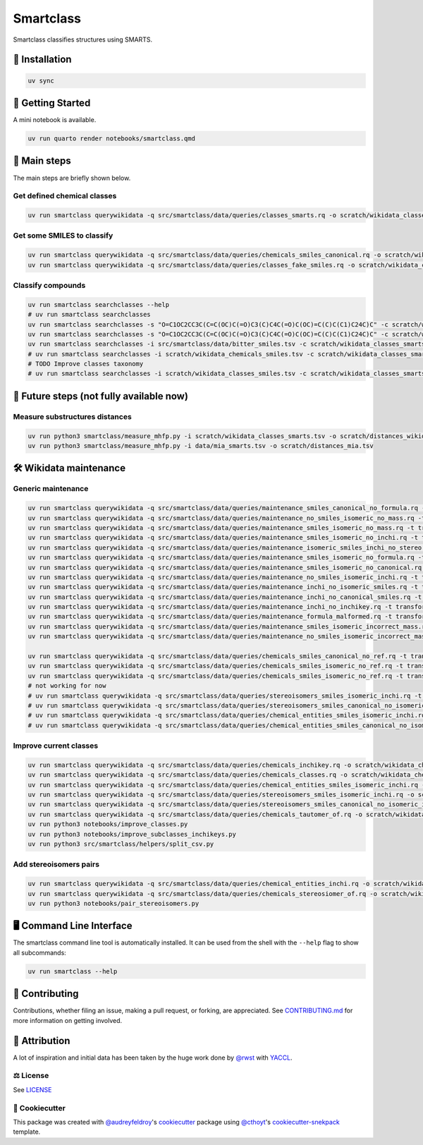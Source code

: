 Smartclass
==========
Smartclass classifies structures using SMARTS.

🚀 Installation
---------------
.. code-block:: sh

    uv sync


💪 Getting Started
------------------
A mini notebook is available.

.. code-block:: sh

    uv run quarto render notebooks/smartclass.qmd

🌟 Main steps
-------------

The main steps are briefly shown below.

Get defined chemical classes
~~~~~~~~~~~~~~~~~~~~~~~~~~~~
.. code-block:: sh

    uv run smartclass querywikidata -q src/smartclass/data/queries/classes_smarts.rq -o scratch/wikidata_classes_smarts.tsv


Get some SMILES to classify
~~~~~~~~~~~~~~~~~~~~~~~~~~~
.. code-block:: sh

    uv run smartclass querywikidata -q src/smartclass/data/queries/chemicals_smiles_canonical.rq -o scratch/wikidata_chemicals_smiles.tsv
    uv run smartclass querywikidata -q src/smartclass/data/queries/classes_fake_smiles.rq -o scratch/wikidata_classes_smiles.tsv

Classify compounds
~~~~~~~~~~~~~~~~~~~
.. code-block:: sh

    uv run smartclass searchclasses --help
    # uv run smartclass searchclasses
    uv run smartclass searchclasses -s "O=C1OC2CC3C(C=C(OC)C(=O)C3(C)C4C(=O)C(OC)=C(C)C(C1)C24C)C" -c scratch/wikidata_classes_smarts.tsv --verbose
    uv run smartclass searchclasses -s "O=C1OC2CC3C(C=C(OC)C(=O)C3(C)C4C(=O)C(OC)=C(C)C(C1)C24C)C" -c scratch/wikidata_classes_smarts.tsv --closest-only False --verbose
    uv run smartclass searchclasses -i src/smartclass/data/bitter_smiles.tsv -c scratch/wikidata_classes_smarts.tsv
    # uv run smartclass searchclasses -i scratch/wikidata_chemicals_smiles.tsv -c scratch/wikidata_classes_smarts.tsv --closest-only False
    # TODO Improve classes taxonomy
    # uv run smartclass searchclasses -i scratch/wikidata_classes_smiles.tsv -c scratch/wikidata_classes_smarts.tsv --closest-only False

🤯 Future steps (not fully available now)
-----------------------------------------

Measure substructures distances
~~~~~~~~~~~~~~~~~~~~~~~~~~~~~~~
.. code-block:: sh

    uv run python3 smartclass/measure_mhfp.py -i scratch/wikidata_classes_smarts.tsv -o scratch/distances_wikidata.tsv
    uv run python3 smartclass/measure_mhfp.py -i data/mia_smarts.tsv -o scratch/distances_mia.tsv

🛠️ Wikidata maintenance
-----------------------

Generic maintenance
~~~~~~~~~~~~~~~~~~~
.. code-block:: sh

    uv run smartclass querywikidata -q src/smartclass/data/queries/maintenance_smiles_canonical_no_formula.rq -t transform_smiles_to_formula -o scratch/formulas_canonical.csv
    uv run smartclass querywikidata -q src/smartclass/data/queries/maintenance_no_smiles_isomeric_no_mass.rq -t transform_inchi_to_mass -o scratch/masses_inchi.csv
    uv run smartclass querywikidata -q src/smartclass/data/queries/maintenance_smiles_isomeric_no_mass.rq -t transform_smiles_to_mass -o scratch/masses_isomeric.csv
    uv run smartclass querywikidata -q src/smartclass/data/queries/maintenance_smiles_isomeric_no_inchi.rq -t transform_smiles_to_inchi -o scratch/inchis_isomeric.csv
    uv run smartclass querywikidata -q src/smartclass/data/queries/maintenance_isomeric_smiles_inchi_no_stereo.rq -t transform_smiles_to_inchi -o scratch/incorrect_inchis.csv
    uv run smartclass querywikidata -q src/smartclass/data/queries/maintenance_smiles_isomeric_no_formula.rq -t transform_smiles_to_formula -o scratch/formulas_isomeric.csv
    uv run smartclass querywikidata -q src/smartclass/data/queries/maintenance_smiles_isomeric_no_canonical.rq -t transform_smiles_i_to_smiles_c -o scratch/smiles_isomeric.csv
    uv run smartclass querywikidata -q src/smartclass/data/queries/maintenance_no_smiles_isomeric_inchi.rq -t transform_inchi_to_smiles_isomeric -o scratch/smiles_i_inchi.csv
    uv run smartclass querywikidata -q src/smartclass/data/queries/maintenance_inchi_no_isomeric_smiles.rq -t transform_inchi_to_smiles_isomeric -o scratch/smiles_i_inchi_2.csv
    uv run smartclass querywikidata -q src/smartclass/data/queries/maintenance_inchi_no_canonical_smiles.rq -t transform_inchi_to_smiles_canonical -o scratch/smiles_c_inchi.csv
    uv run smartclass querywikidata -q src/smartclass/data/queries/maintenance_inchi_no_inchikey.rq -t transform_inchi_to_inchikey -o scratch/inchikeys.csv
    uv run smartclass querywikidata -q src/smartclass/data/queries/maintenance_formula_malformed.rq -t transform_formula_to_formula -o scratch/formulas_malformed.csv
    uv run smartclass querywikidata -q src/smartclass/data/queries/maintenance_smiles_isomeric_incorrect_mass.rq -t transform_smiles_mass_to_smiles_mass -o scratch/masses_incorrect_isomeric.csv
    uv run smartclass querywikidata -q src/smartclass/data/queries/maintenance_no_smiles_isomeric_incorrect_mass.rq -t transform_inchi_mass_to_inchi_mass -o scratch/masses_incorrect_inchi.csv

    uv run smartclass querywikidata -q src/smartclass/data/queries/chemicals_smiles_canonical_no_ref.rq -t transform_smiles_c_to_smiles_c_tauto -o scratch/smiles_c_tauto.csv
    uv run smartclass querywikidata -q src/smartclass/data/queries/chemicals_smiles_isomeric_no_ref.rq -t transform_smiles_i_to_smiles_i -o scratch/smiles_i.csv
    uv run smartclass querywikidata -q src/smartclass/data/queries/chemicals_smiles_isomeric_no_ref.rq -t transform_smiles_i_to_smiles_i_tauto -o scratch/smiles_i_tauto.csv
    # not working for now
    # uv run smartclass querywikidata -q src/smartclass/data/queries/stereoisomers_smiles_isomeric_inchi.rq -t transform_stereoisomers_to_entities -o scratch/stereo_i_to_entities.csv
    # uv run smartclass querywikidata -q src/smartclass/data/queries/stereoisomers_smiles_canonical_no_isomeric.rq -t transform_stereoisomers_to_entities -o scratch/stereo_c_to_entities.csv
    # uv run smartclass querywikidata -q src/smartclass/data/queries/chemical_entities_smiles_isomeric_inchi.rq -t transform_entities_to_stereoisomers -o scratch/entities_i_to_stereo.csv
    # uv run smartclass querywikidata -q src/smartclass/data/queries/chemical_entities_smiles_canonical_no_isomeric.rq -t transform_entities_to_stereoisomers -o scratch/entities_c_to_stereo.csv

Improve current classes
~~~~~~~~~~~~~~~~~~~~~~~
.. code-block:: sh

    uv run smartclass querywikidata -q src/smartclass/data/queries/chemicals_inchikey.rq -o scratch/wikidata_chemicals_inchikeys.tsv
    uv run smartclass querywikidata -q src/smartclass/data/queries/chemicals_classes.rq -o scratch/wikidata_chemicals_classes.tsv
    uv run smartclass querywikidata -q src/smartclass/data/queries/chemical_entities_smiles_isomeric_inchi.rq -o scratch/wikidata_chemical_entities_smiles_inchi.tsv
    uv run smartclass querywikidata -q src/smartclass/data/queries/stereoisomers_smiles_isomeric_inchi.rq -o scratch/wikidata_stereoisomers_smiles_isomeric_inchi.tsv
    uv run smartclass querywikidata -q src/smartclass/data/queries/stereoisomers_smiles_canonical_no_isomeric_inchi.rq -o scratch/wikidata_stereoisomers_smiles_canonical_inchi.tsv
    uv run smartclass querywikidata -q src/smartclass/data/queries/chemicals_tautomer_of.rq -o scratch/wikidata_chemicals_tautomer_of.tsv
    uv run python3 notebooks/improve_classes.py
    uv run python3 notebooks/improve_subclasses_inchikeys.py
    uv run python3 src/smartclass/helpers/split_csv.py

Add stereoisomers pairs
~~~~~~~~~~~~~~~~~~~~~~~
.. code-block:: sh

    uv run smartclass querywikidata -q src/smartclass/data/queries/chemical_entities_inchi.rq -o scratch/wikidata_chemical_entities_inchis.tsv
    uv run smartclass querywikidata -q src/smartclass/data/queries/chemicals_stereosiomer_of.rq -o scratch/wikidata_chemicals_stereoisomer_of.tsv
    uv run python3 notebooks/pair_stereoisomers.py

🖥 Command Line Interface
-------------------------
The smartclass command line tool is automatically installed. It can
be used from the shell with the ``--help`` flag to show all subcommands:

.. code-block:: sh

    uv run smartclass --help

👐 Contributing
---------------
Contributions, whether filing an issue, making a pull request, or forking, are appreciated.
See `CONTRIBUTING.md <https://github.com/zamboni-lab/smartclass/blob/main/.github/CONTRIBUTING.md>`_ for more information on getting involved.

👋 Attribution
--------------
A lot of inspiration and initial data has been taken by the huge work done by `@rwst <https://github.com/rwst>`_ with `YACCL <https://github.com/rwst/yaccl>`_.

⚖️ License
~~~~~~~~~~
See `LICENSE <https://github.com/zamboni-lab/smartclass/blob/main/LICENSE>`_

..
 📖 Citation
 ~~~~~~~~~~~
 Citation goes here!

..
 🎁 Support
 ~~~~~~~~~~
 This project has been supported by the following organizations (in alphabetical order):
 - [TODO](TODO)

..
 💰 Funding
 ~~~~~~~~~~
 This project has been supported by the following grants:
 - [TODO](TODO)

🍪 Cookiecutter
~~~~~~~~~~~~~~~
This package was created with `@audreyfeldroy <https://github.com/audreyfeldroy>`_'s
`cookiecutter <https://github.com/cookiecutter/cookiecutter>`_ package using `@cthoyt <https://github.com/cthoyt>`_'s
`cookiecutter-snekpack <https://github.com/cthoyt/cookiecutter-snekpack>`_ template.
